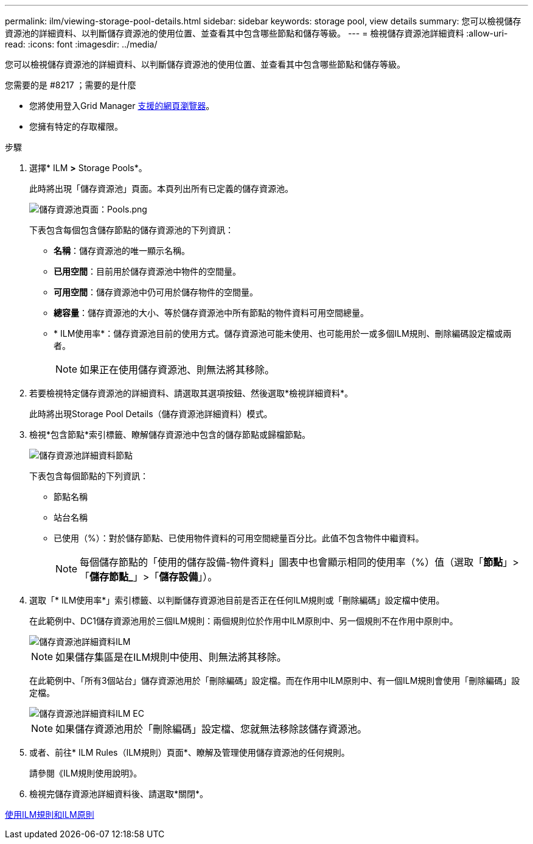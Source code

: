 ---
permalink: ilm/viewing-storage-pool-details.html 
sidebar: sidebar 
keywords: storage pool, view details 
summary: 您可以檢視儲存資源池的詳細資料、以判斷儲存資源池的使用位置、並查看其中包含哪些節點和儲存等級。 
---
= 檢視儲存資源池詳細資料
:allow-uri-read: 
:icons: font
:imagesdir: ../media/


[role="lead"]
您可以檢視儲存資源池的詳細資料、以判斷儲存資源池的使用位置、並查看其中包含哪些節點和儲存等級。

.您需要的是 #8217 ；需要的是什麼
* 您將使用登入Grid Manager xref:../admin/web-browser-requirements.adoc[支援的網頁瀏覽器]。
* 您擁有特定的存取權限。


.步驟
. 選擇* ILM *>* Storage Pools*。
+
此時將出現「儲存資源池」頁面。本頁列出所有已定義的儲存資源池。

+
image::../media/storage_pools_page_with_pools.png[儲存資源池頁面：Pools.png]

+
下表包含每個包含儲存節點的儲存資源池的下列資訊：

+
** *名稱*：儲存資源池的唯一顯示名稱。
** *已用空間*：目前用於儲存資源池中物件的空間量。
** *可用空間*：儲存資源池中仍可用於儲存物件的空間量。
** *總容量*：儲存資源池的大小、等於儲存資源池中所有節點的物件資料可用空間總量。
** * ILM使用率*：儲存資源池目前的使用方式。儲存資源池可能未使用、也可能用於一或多個ILM規則、刪除編碼設定檔或兩者。
+

NOTE: 如果正在使用儲存資源池、則無法將其移除。



. 若要檢視特定儲存資源池的詳細資料、請選取其選項按鈕、然後選取*檢視詳細資料*。
+
此時將出現Storage Pool Details（儲存資源池詳細資料）模式。

. 檢視*包含節點*索引標籤、瞭解儲存資源池中包含的儲存節點或歸檔節點。
+
image::../media/storage_pools_details_nodes.png[儲存資源池詳細資料節點]

+
下表包含每個節點的下列資訊：

+
** 節點名稱
** 站台名稱
** 已使用（%）：對於儲存節點、已使用物件資料的可用空間總量百分比。此值不包含物件中繼資料。
+

NOTE: 每個儲存節點的「使用的儲存設備-物件資料」圖表中也會顯示相同的使用率（%）值（選取「*節點*」>「*儲存節點_*」>「*儲存設備*」）。



. 選取「* ILM使用率*」索引標籤、以判斷儲存資源池目前是否正在任何ILM規則或「刪除編碼」設定檔中使用。
+
在此範例中、DC1儲存資源池用於三個ILM規則：兩個規則位於作用中ILM原則中、另一個規則不在作用中原則中。

+
image::../media/storage_pools_details_ilm.png[儲存資源池詳細資料ILM]

+

NOTE: 如果儲存集區是在ILM規則中使用、則無法將其移除。

+
在此範例中、「所有3個站台」儲存資源池用於「刪除編碼」設定檔。而在作用中ILM原則中、有一個ILM規則會使用「刪除編碼」設定檔。

+
image::../media/storage_pools_details_ilm_ec.png[儲存資源池詳細資料ILM EC]

+

NOTE: 如果儲存資源池用於「刪除編碼」設定檔、您就無法移除該儲存資源池。

. 或者、前往* ILM Rules（ILM規則）頁面*、瞭解及管理使用儲存資源池的任何規則。
+
請參閱《ILM規則使用說明》。

. 檢視完儲存資源池詳細資料後、請選取*關閉*。


xref:working-with-ilm-rules-and-ilm-policies.adoc[使用ILM規則和ILM原則]
